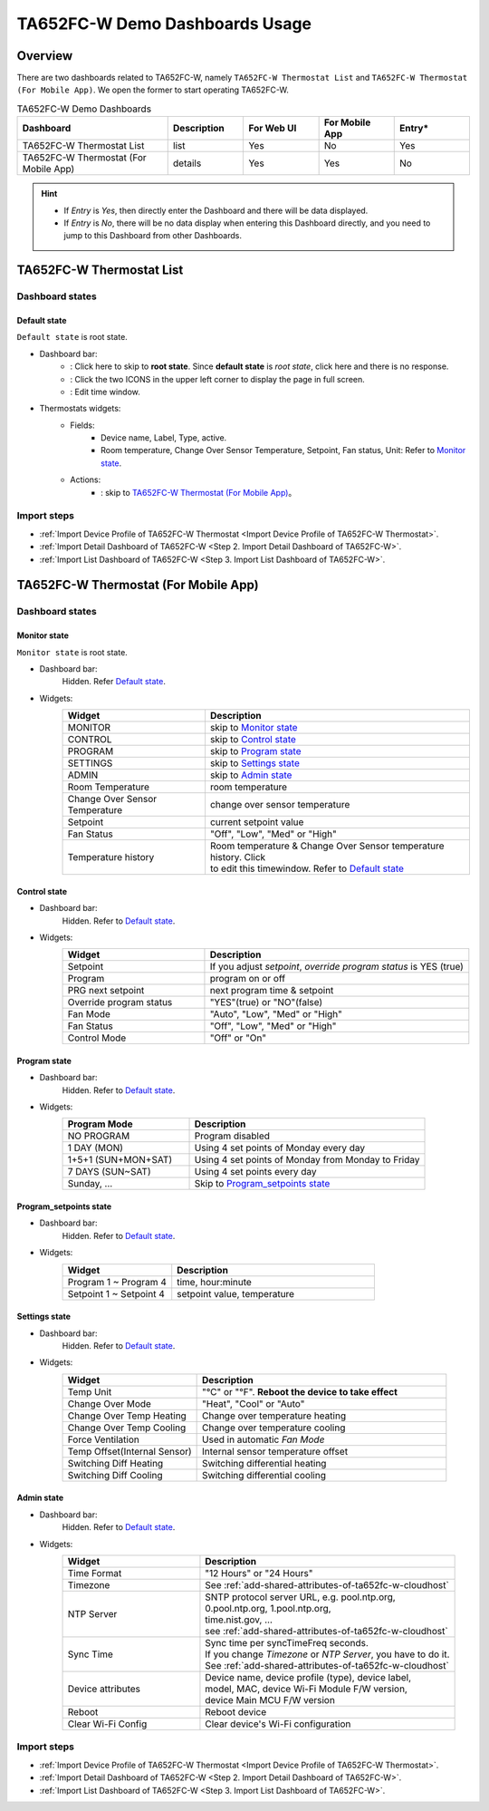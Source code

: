 **********************************
TA652FC-W Demo Dashboards Usage
**********************************

Overview
=========

There are two dashboards related to TA652FC-W, namely ``TA652FC-W Thermostat List`` and ``TA652FC-W Thermostat (For Mobile App)``. We open the former to start operating TA652FC-W.

.. image:: /_static/device/ta652fc-w/ta652fc-w-demo-dashboards-usage/ta652fc-w-demo-dashboards-usage-overview-1.png

.. list-table:: TA652FC-W Demo Dashboards
   :widths: 10 5 5 5 5
   :header-rows: 1

   * - Dashboard
     - Description
     - For Web UI
     - For Mobile App
     - Entry*
   * - TA652FC-W Thermostat List
     - list
     - Yes
     - No
     - Yes
   * - TA652FC-W Thermostat (For Mobile App)
     - details
     - Yes
     - Yes
     - No

.. hint::

    - If *Entry* is *Yes*, then directly enter the Dashboard and there will be data displayed.
    - If *Entry* is *No*, there will be no data display when entering this Dashboard directly, and you need to jump to this Dashboard from other Dashboards.

.. _TA652FC-W Thermostat List:

TA652FC-W Thermostat List
==========================

Dashboard states
------------------

Default state
^^^^^^^^^^^^^^^^^^^

``Default state`` is root state.

.. image:: /_static/device/ta652fc-w/ta652fc-w-demo-dashboards-usage/ta652fc-w-demo-dashboards-usage-list-1.png

*  Dashboard bar:
    * |Dashboard name| : Click here to skip to **root state**. Since **default state** is *root state*, click here and there is no response.
    * |Dashboard expand to fullscreen| : Click the two ICONS in the upper left corner to display the page in full screen.
    * |Dashboard edit timewindow| : Edit time window.

.. |Dashboard name| image:: /_static/device/ta652fc-w/ta652fc-w-demo-dashboards-usage/ta652fc-w-demo-dashboards-usage-list-2.png
.. |Dashboard expand to fullscreen| image:: /_static/device/ta652fc-w/ta652fc-w-demo-dashboards-usage/ta652fc-w-demo-dashboards-usage-list-3.png
.. |Dashboard edit timewindow| image:: /_static/device/ta652fc-w/ta652fc-w-demo-dashboards-usage/ta652fc-w-demo-dashboards-usage-list-4.png

*  Thermostats widgets:
    * Fields: 
        * Device name, Label, Type, active.
        * Room temperature, Change Over Sensor Temperature, Setpoint, Fan status, Unit: Refer to `Monitor state`_.
    * Actions:
        * |detail_dashboard| : skip to `TA652FC-W Thermostat (For Mobile App)`_。

.. |detail_dashboard| image:: /_static/device/ta652fc-w/ta652fc-w-demo-dashboards-usage/ta652fc-w-demo-dashboards-usage-list-5.png


Import steps
---------------

* :ref:`Import Device Profile of TA652FC-W Thermostat <Import Device Profile of TA652FC-W Thermostat>`.
* :ref:`Import Detail Dashboard of TA652FC-W <Step 2. Import Detail Dashboard of TA652FC-W>`.
* :ref:`Import List Dashboard of TA652FC-W <Step 3. Import List Dashboard of TA652FC-W>`.


.. _TA652FC-W Thermostat (For Mobile App):

TA652FC-W Thermostat (For Mobile App)
======================================

Dashboard states
------------------

Monitor state
^^^^^^^^^^^^^^^

``Monitor state`` is root state.

.. image:: /_static/device/ta652fc-w/ta652fc-w-demo-dashboards-usage/ta652fc-w-demo-dashboards-usage-detail-monitor-1.png

*  Dashboard bar:
    Hidden.
    Refer  `Default state`_.

* Widgets:
    .. table:: 
        :widths: 35, 65

        =============================== ============================================================
        Widget                          Description
        =============================== ============================================================
        MONITOR                         skip to `Monitor state`_
        CONTROL                         skip to `Control state`_
        PROGRAM                         skip to `Program state`_
        SETTINGS                        skip to `Settings state`_
        ADMIN                           skip to `Admin state`_

        Room Temperature                room temperature
        Change Over Sensor Temperature  change over sensor temperature
        Setpoint                        current setpoint value
        Fan Status                      "Off", "Low", "Med" or "High"
        Temperature history             | Room temperature & Change Over Sensor temperature \
                                        | history. Click |Temperature history edit timewindow| \
                                        | to edit this timewindow. Refer to `Default state`_
        =============================== ============================================================

.. |Temperature history edit timewindow| image:: /_static/device/ta652fc-w/ta652fc-w-demo-dashboards-usage/ta652fc-w-demo-dashboards-usage-detail-monitor-2.png

Control state
^^^^^^^^^^^^^^^

.. image:: /_static/device/ta652fc-w/ta652fc-w-demo-dashboards-usage/ta652fc-w-demo-dashboards-usage-detail-control-1.png

*  Dashboard bar:
    Hidden.
    Refer to `Default state`_.

* Widgets:
    .. table:: 
        :widths: 35, 65

        =============================== ============================================================
        Widget                          Description
        =============================== ============================================================
        Setpoint                        If you adjust *setpoint*, *override program status* is YES (true)
        Program                         program on or off
        PRG next setpoint               next program time & setpoint
        Override program status         "YES"(true) or "NO"(false)

        Fan Mode                        "Auto", "Low", "Med" or "High"
        Fan Status                      "Off", "Low", "Med" or "High"
        Control Mode                    "Off" or "On"
        =============================== ============================================================

Program state
^^^^^^^^^^^^^^^^

.. image:: /_static/device/ta652fc-w/ta652fc-w-demo-dashboards-usage/ta652fc-w-demo-dashboards-usage-detail-program-1.png

*  Dashboard bar:
    Hidden.
    Refer to `Default state`_.

* Widgets:
    .. table:: 
        :widths: 35, 65

        ======================= ===================================================
        Program Mode            Description
        ======================= ===================================================
        NO PROGRAM              Program disabled
        1 DAY (MON)             Using 4 set points of Monday every day
        1+5+1 (SUN+MON+SAT)     Using 4 set points of Monday from Monday to Friday
        7 DAYS (SUN~SAT)        Using 4 set points every day
        Sunday, ...             Skip to `Program_setpoints state`_
        ======================= ===================================================

Program_setpoints state
^^^^^^^^^^^^^^^^^^^^^^^^^^^^^^^^

.. image:: /_static/device/ta652fc-w/ta652fc-w-demo-dashboards-usage/ta652fc-w-demo-dashboards-usage-detail-program-setpoints-1.png

*  Dashboard bar:
    Hidden.
    Refer to `Default state`_.

* Widgets:
    .. table:: 
        :widths: 35, 65

        =========================== ======================================================
        Widget                      Description
        =========================== ======================================================
        Program 1 ~ Program 4       time, hour:minute
        Setpoint 1 ~ Setpoint 4     setpoint value, temperature
        =========================== ======================================================


Settings state
^^^^^^^^^^^^^^^^^^^

.. image:: /_static/device/ta652fc-w/ta652fc-w-demo-dashboards-usage/ta652fc-w-demo-dashboards-usage-detail-settings-1.png

*  Dashboard bar:
    Hidden.
    Refer to `Default state`_.

* Widgets:
    .. table:: 
        :widths: 35, 65

        ============================ ===========================================================
        Widget                       Description
        ============================ ===========================================================
        Temp Unit                    "°C" or "°F". **Reboot the device to take effect**

        Change Over Mode             "Heat", "Cool" or "Auto"
        Change Over Temp Heating     Change over temperature heating
        Change Over Temp Cooling     Change over temperature cooling

        Force Ventilation            Used in automatic *Fan Mode*

        Temp Offset(Internal Sensor) Internal sensor temperature offset
        Switching Diff Heating       Switching differential heating
        Switching Diff Cooling       Switching differential cooling
        ============================ ===========================================================


Admin state
^^^^^^^^^^^^^^^

.. image:: /_static/device/ta652fc-w/ta652fc-w-demo-dashboards-usage/ta652fc-w-demo-dashboards-usage-detail-admin-1.png

*  Dashboard bar:
    Hidden.
    Refer to `Default state`_.

* Widgets:
    .. table:: 
        :widths: 35, 65

        =================== ===========================================================
        Widget                       Description
        =================== ===========================================================
        Time Format         "12 Hours" or "24 Hours"
        Timezone            See :ref:`add-shared-attributes-of-ta652fc-w-cloudhost`
        NTP Server          | SNTP protocol server URL, e.g. pool.ntp.org, 
                            | 0.pool.ntp.org, 1.pool.ntp.org, 
                            | time.nist.gov, …
                            | see :ref:`add-shared-attributes-of-ta652fc-w-cloudhost`
        Sync Time           | Sync time per syncTimeFreq seconds.
                            | If you change *Timezone* or *NTP Server*, you have to do it.
                            | See :ref:`add-shared-attributes-of-ta652fc-w-cloudhost`

        Device attributes   | Device name, device profile (type), device label, 
                            | model, MAC, device Wi-Fi Module F/W version,
                            | device Main MCU F/W version

        Reboot              Reboot device
        Clear Wi-Fi Config  Clear device's Wi-Fi configuration
        =================== ===========================================================


Import steps
---------------

* :ref:`Import Device Profile of TA652FC-W Thermostat <Import Device Profile of TA652FC-W Thermostat>`.
* :ref:`Import Detail Dashboard of TA652FC-W <Step 2. Import Detail Dashboard of TA652FC-W>`.
* :ref:`Import List Dashboard of TA652FC-W <Step 3. Import List Dashboard of TA652FC-W>`.
